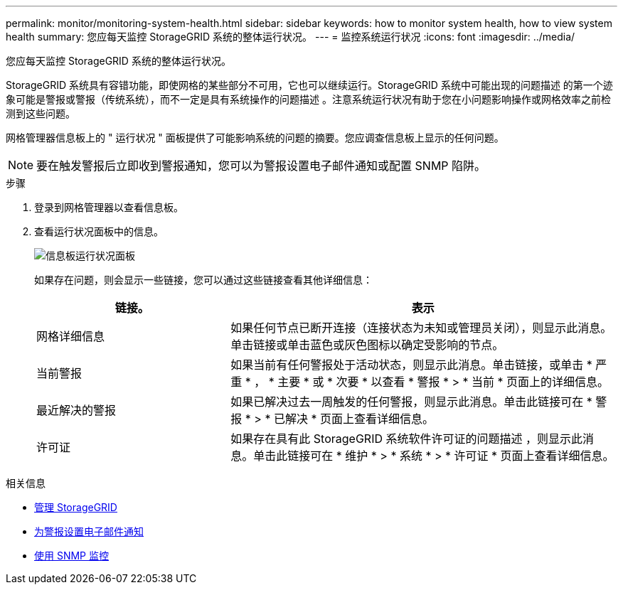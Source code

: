 ---
permalink: monitor/monitoring-system-health.html 
sidebar: sidebar 
keywords: how to monitor system health, how to view system health 
summary: 您应每天监控 StorageGRID 系统的整体运行状况。 
---
= 监控系统运行状况
:icons: font
:imagesdir: ../media/


[role="lead"]
您应每天监控 StorageGRID 系统的整体运行状况。

StorageGRID 系统具有容错功能，即使网格的某些部分不可用，它也可以继续运行。StorageGRID 系统中可能出现的问题描述 的第一个迹象可能是警报或警报（传统系统），而不一定是具有系统操作的问题描述 。注意系统运行状况有助于您在小问题影响操作或网格效率之前检测到这些问题。

网格管理器信息板上的 " 运行状况 " 面板提供了可能影响系统的问题的摘要。您应调查信息板上显示的任何问题。


NOTE: 要在触发警报后立即收到警报通知，您可以为警报设置电子邮件通知或配置 SNMP 陷阱。

.步骤
. 登录到网格管理器以查看信息板。
. 查看运行状况面板中的信息。
+
image::../media/dashboard_health_panel.png[信息板运行状况面板]

+
如果存在问题，则会显示一些链接，您可以通过这些链接查看其他详细信息：

+
[cols="1a,2a"]
|===
| 链接。 | 表示 


 a| 
网格详细信息
 a| 
如果任何节点已断开连接（连接状态为未知或管理员关闭），则显示此消息。单击链接或单击蓝色或灰色图标以确定受影响的节点。



 a| 
当前警报
 a| 
如果当前有任何警报处于活动状态，则显示此消息。单击链接，或单击 * 严重 * ， * 主要 * 或 * 次要 * 以查看 * 警报 * > * 当前 * 页面上的详细信息。



 a| 
最近解决的警报
 a| 
如果已解决过去一周触发的任何警报，则显示此消息。单击此链接可在 * 警报 * > * 已解决 * 页面上查看详细信息。



 a| 
许可证
 a| 
如果存在具有此 StorageGRID 系统软件许可证的问题描述 ，则显示此消息。单击此链接可在 * 维护 * > * 系统 * > * 许可证 * 页面上查看详细信息。

|===


.相关信息
* xref:../admin/index.adoc[管理 StorageGRID]
* xref:set-up-email-alert-notifications.adoc[为警报设置电子邮件通知]
* xref:using-snmp-monitoring.adoc[使用 SNMP 监控]

